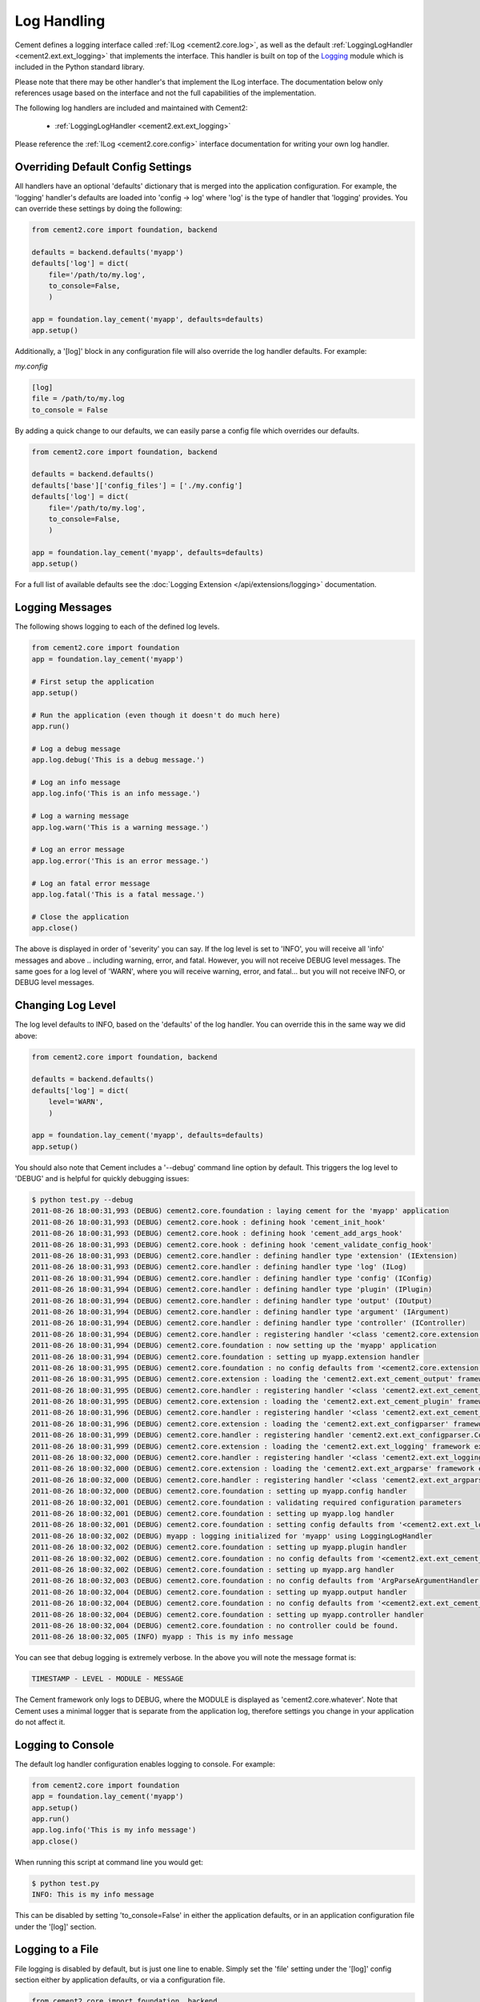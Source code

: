 Log Handling
============

Cement defines a logging interface called :ref:`ILog <cement2.core.log>`, 
as well as the default :ref:`LoggingLogHandler <cement2.ext.ext_logging>` 
that implements the interface.   This 
handler is built on top of the `Logging <http://docs.python.org/library/logging.html>`_ 
module which is included in the Python standard library.  

Please note that there may be other handler's that implement the ILog
interface.  The documentation below only references usage based on the 
interface and not the full capabilities of the implementation.

The following log handlers are included and maintained with Cement2:

    * :ref:`LoggingLogHandler <cement2.ext.ext_logging>`
    

Please reference the :ref:`ILog <cement2.core.config>` interface 
documentation for writing your own log handler.

Overriding Default Config Settings
----------------------------------

All handlers have an optional 'defaults' dictionary that is merged into the
application configuration.  For example, the 'logging' handler's defaults are
loaded into 'config -> log' where 'log' is the type of handler that 'logging'
provides.  You can override these settings by doing the following:

.. code-block:: python

    from cement2.core import foundation, backend

    defaults = backend.defaults('myapp')
    defaults['log'] = dict(
        file='/path/to/my.log',
        to_console=False,
        )

    app = foundation.lay_cement('myapp', defaults=defaults)
    app.setup()


Additionally, a '[log]' block in any configuration file will also override
the log handler defaults.  For example:

*my.config*

.. code-block:: text

    [log]
    file = /path/to/my.log
    to_console = False
    

By adding a quick change to our defaults, we can easily parse a config file
which overrides our defaults.

.. code-block:: python
    
    from cement2.core import foundation, backend

    defaults = backend.defaults()
    defaults['base']['config_files'] = ['./my.config']
    defaults['log'] = dict(
        file='/path/to/my.log',
        to_console=False,
        )

    app = foundation.lay_cement('myapp', defaults=defaults)
    app.setup()
    

For a full list of available defaults see the :doc:`Logging Extension </api/extensions/logging>` documentation.

Logging Messages
----------------

The following shows logging to each of the defined log levels.

.. code-block:: python

    from cement2.core import foundation
    app = foundation.lay_cement('myapp')
    
    # First setup the application
    app.setup()
    
    # Run the application (even though it doesn't do much here)
    app.run()
    
    # Log a debug message
    app.log.debug('This is a debug message.')
    
    # Log an info message
    app.log.info('This is an info message.')
    
    # Log a warning message
    app.log.warn('This is a warning message.')
    
    # Log an error message
    app.log.error('This is an error message.')
    
    # Log an fatal error message
    app.log.fatal('This is a fatal message.')
    
    # Close the application
    app.close()


The above is displayed in order of 'severity' you can say.  If the log level
is set to 'INFO', you will receive all 'info' messages and above .. including
warning, error, and fatal.  However, you will not receive DEBUG level messages.
The same goes for a log level of 'WARN', where you will receive warning, error,
and fatal... but you will not receive INFO, or DEBUG level messages.

Changing Log Level
------------------

The log level defaults to INFO, based on the 'defaults' of the log handler.
You can override this in the same way we did above:

.. code-block:: python

    from cement2.core import foundation, backend

    defaults = backend.defaults()
    defaults['log'] = dict(
        level='WARN',
        )

    app = foundation.lay_cement('myapp', defaults=defaults)
    app.setup()
    
You should also note that Cement includes a '--debug' command line option by
default.  This triggers the log level to 'DEBUG' and is helpful for quickly
debugging issues:

.. code-block:: text

    $ python test.py --debug
    2011-08-26 18:00:31,993 (DEBUG) cement2.core.foundation : laying cement for the 'myapp' application
    2011-08-26 18:00:31,993 (DEBUG) cement2.core.hook : defining hook 'cement_init_hook'
    2011-08-26 18:00:31,993 (DEBUG) cement2.core.hook : defining hook 'cement_add_args_hook'
    2011-08-26 18:00:31,993 (DEBUG) cement2.core.hook : defining hook 'cement_validate_config_hook'
    2011-08-26 18:00:31,993 (DEBUG) cement2.core.handler : defining handler type 'extension' (IExtension)
    2011-08-26 18:00:31,993 (DEBUG) cement2.core.handler : defining handler type 'log' (ILog)
    2011-08-26 18:00:31,994 (DEBUG) cement2.core.handler : defining handler type 'config' (IConfig)
    2011-08-26 18:00:31,994 (DEBUG) cement2.core.handler : defining handler type 'plugin' (IPlugin)
    2011-08-26 18:00:31,994 (DEBUG) cement2.core.handler : defining handler type 'output' (IOutput)
    2011-08-26 18:00:31,994 (DEBUG) cement2.core.handler : defining handler type 'argument' (IArgument)
    2011-08-26 18:00:31,994 (DEBUG) cement2.core.handler : defining handler type 'controller' (IController)
    2011-08-26 18:00:31,994 (DEBUG) cement2.core.handler : registering handler '<class 'cement2.core.extension.CementExtensionHandler'>' into handlers['extension']['cement']
    2011-08-26 18:00:31,994 (DEBUG) cement2.core.foundation : now setting up the 'myapp' application
    2011-08-26 18:00:31,994 (DEBUG) cement2.core.foundation : setting up myapp.extension handler
    2011-08-26 18:00:31,995 (DEBUG) cement2.core.foundation : no config defaults from '<cement2.core.extension.CementExtensionHandler object at 0x1005827d0>'
    2011-08-26 18:00:31,995 (DEBUG) cement2.core.extension : loading the 'cement2.ext.ext_cement_output' framework extension
    2011-08-26 18:00:31,995 (DEBUG) cement2.core.handler : registering handler '<class 'cement2.ext.ext_cement_output.CementOutputHandler'>' into handlers['output']['cement']
    2011-08-26 18:00:31,995 (DEBUG) cement2.core.extension : loading the 'cement2.ext.ext_cement_plugin' framework extension
    2011-08-26 18:00:31,996 (DEBUG) cement2.core.handler : registering handler '<class 'cement2.ext.ext_cement_plugin.CementPluginHandler'>' into handlers['plugin']['cement']
    2011-08-26 18:00:31,996 (DEBUG) cement2.core.extension : loading the 'cement2.ext.ext_configparser' framework extension
    2011-08-26 18:00:31,999 (DEBUG) cement2.core.handler : registering handler 'cement2.ext.ext_configparser.ConfigParserConfigHandler' into handlers['config']['configparser']
    2011-08-26 18:00:31,999 (DEBUG) cement2.core.extension : loading the 'cement2.ext.ext_logging' framework extension
    2011-08-26 18:00:32,000 (DEBUG) cement2.core.handler : registering handler '<class 'cement2.ext.ext_logging.LoggingLogHandler'>' into handlers['log']['logging']
    2011-08-26 18:00:32,000 (DEBUG) cement2.core.extension : loading the 'cement2.ext.ext_argparse' framework extension
    2011-08-26 18:00:32,000 (DEBUG) cement2.core.handler : registering handler '<class 'cement2.ext.ext_argparse.ArgParseArgumentHandler'>' into handlers['argument']['argparse']
    2011-08-26 18:00:32,000 (DEBUG) cement2.core.foundation : setting up myapp.config handler
    2011-08-26 18:00:32,001 (DEBUG) cement2.core.foundation : validating required configuration parameters
    2011-08-26 18:00:32,001 (DEBUG) cement2.core.foundation : setting up myapp.log handler
    2011-08-26 18:00:32,001 (DEBUG) cement2.core.foundation : setting config defaults from '<cement2.ext.ext_logging.LoggingLogHandler object at 0x10040ffd0>'
    2011-08-26 18:00:32,002 (DEBUG) myapp : logging initialized for 'myapp' using LoggingLogHandler
    2011-08-26 18:00:32,002 (DEBUG) cement2.core.foundation : setting up myapp.plugin handler
    2011-08-26 18:00:32,002 (DEBUG) cement2.core.foundation : no config defaults from '<cement2.ext.ext_cement_plugin.CementPluginHandler object at 0x100590f50>'
    2011-08-26 18:00:32,002 (DEBUG) cement2.core.foundation : setting up myapp.arg handler
    2011-08-26 18:00:32,003 (DEBUG) cement2.core.foundation : no config defaults from 'ArgParseArgumentHandler(prog='test.py', usage=None, description=None, version=None, formatter_class=<class 'argparse.HelpFormatter'>, conflict_handler='error', add_help=True)'
    2011-08-26 18:00:32,004 (DEBUG) cement2.core.foundation : setting up myapp.output handler
    2011-08-26 18:00:32,004 (DEBUG) cement2.core.foundation : no config defaults from '<cement2.ext.ext_cement_output.CementOutputHandler object at 0x100599350>'
    2011-08-26 18:00:32,004 (DEBUG) cement2.core.foundation : setting up myapp.controller handler
    2011-08-26 18:00:32,004 (DEBUG) cement2.core.foundation : no controller could be found.
    2011-08-26 18:00:32,005 (INFO) myapp : This is my info message


You can see that debug logging is extremely verbose.  In the above you will 
note the message format is:

.. code-block:: text
    
    TIMESTAMP - LEVEL - MODULE - MESSAGE
    
The Cement framework only logs to DEBUG, where the MODULE is displayed as
'cement2.core.whatever'.  Note that Cement uses a minimal logger that is 
separate from the application log, therefore settings you change in your
application do not affect it.  

Logging to Console
------------------

The default log handler configuration enables logging to console.  For example:

.. code-block:: python

    from cement2.core import foundation
    app = foundation.lay_cement('myapp')
    app.setup()
    app.run()
    app.log.info('This is my info message')
    app.close()

When running this script at command line you would get:

.. code-block:: text

    $ python test.py
    INFO: This is my info message
    
This can be disabled by setting 'to_console=False' in either the application
defaults, or in an application configuration file under the '[log]' section.

Logging to a File
-----------------

File logging is disabled by default, but is just one line to enable.  Simply
set the 'file' setting under the '[log]' config section either by application
defaults, or via a configuration file.

.. code-block:: python

    from cement2.core import foundation, backend

    defaults = backend.defaults()
    defaults['log'] = dict(
        file='my.log',
        )
    app = foundation.lay_cement('myapp', defaults=defaults)
    app.setup()
    app.run()
    app.log.info('This is my info message')
    app.close()

Running this we will see:

.. code-block:: text

    $ python test.py
    INFO: This is my info message
    
    $ cat my.log
    2011-08-26 17:50:16,306 (INFO) myapp : This is my info message
    

Notice that the logging is a bit more verbose when logged to a file.  One 
thing in particular to pay attention to is that the third column ('myapp') 
will always be the module where the log was called.  This is very helpful 
for debugging to know where execution is in your application at the point of
that log.  

Customizing a Log Handler
-------------------------

Customizing the log handler all depends on what log handler you are using,
however in general you would need to do something like the following:

.. code-block:: python

    from cement2.core import foundation
    
    # First create the application
    app = foundation.lay_cement('myapp')

    # Before we setup the application, override the log handler
    import logging
    from cement2.ext.ext_logging import LoggingLogHandler

    format = "%(asctime)s (%(levelname)s) %(name)s : %(message)s"
    formatter = logging.Formatter(format)
    app.log = LoggingLogHandler(console_formatter=formatter)
    
    # Then setup the application
    app.setup()

    # Then run the application
    app.run()

    # Call the log object like normal
    app.log.info('This is my info message')

    # close the application
    app.close()

As you can see above, we overrode the default console formatter to be a bit
more verbose.  Which now looks like:

.. code-block:: text

    $ python test.py
    2011-08-29 16:14:26,365 (INFO) myapp : This is my info message
    

In addition to customizing an existing handler, you can also use your own
handler class:

.. code-block:: python

    from cement2.core import foundation, backend, log, handler

    # Set the log_handler via our default config
    defaults = backend.defaults()
    defaults['base']['log_handler'] = 'mylog'

    # First create the application
    app = foundation.lay_cement('myapp', defaults=defaults)

    # Before we setup the application, register the log handler 
    from cement2.ext.ext_logging import LoggingLogHandler

    class MyLogHandler(LoggingLogHandler):
        class Meta:
            interface = log.ILog
            label = 'mylog'
        
            # These are the default config values, overridden by any '[log]' 
            # section in parsed config files.
            defaults = dict(
                file='./my.log',
                level='INFO',
                to_console=True,
                rotate=False,
                max_bytes=512000,
                max_files=4,
                clear_loggers=True,
                )

        def some_custom_function(self):
            pass

    handler.register(MyLogHandler)

    # Then setup the application... which will use our 'mylog' handler
    app.setup()

    # Then run the application
    app.run()

    # Call the log object like normal
    app.log.info('Using %s log handler' % app.log.Meta.label)

    # close the application
    app.close()
    
And we get:

.. code-block:: text

    $ python test.py 
    INFO: Using mylog log handler
